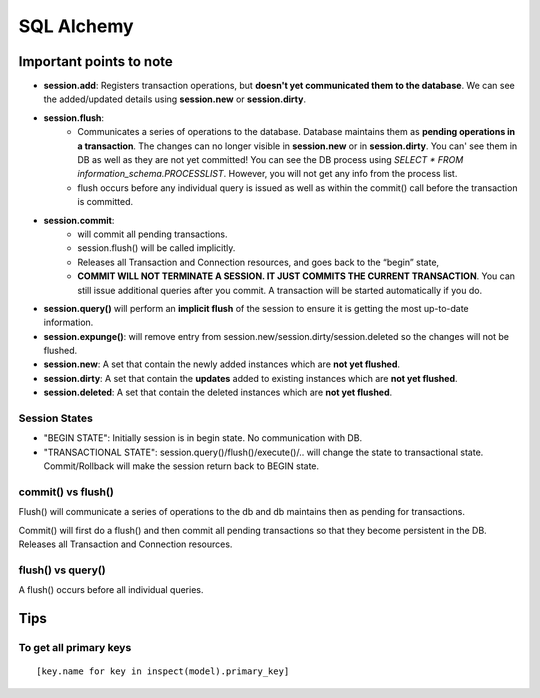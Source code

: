 ============
SQL Alchemy
============

Important points to note
=========================

- **session.add**: Registers transaction operations, but **doesn't yet communicated them to the database**. We can see the added/updated details using **session.new** or **session.dirty**.
- **session.flush**: 
    - Communicates a series of operations to the database. Database maintains them as **pending operations in a transaction**. The changes can no longer visible in **session.new** or in **session.dirty**. You can' see them in DB as well as they are not yet committed! You can see the DB process using `SELECT * FROM information_schema.PROCESSLIST`. However, you will not get any info from the process list.
    - flush occurs before any individual query is issued as well as within the commit() call before the transaction is committed.

- **session.commit**: 
    - will commit all pending transactions.
    - session.flush() will be called implicitly.
    - Releases all Transaction and Connection resources, and goes back to the “begin” state,
    - **COMMIT WILL NOT TERMINATE A SESSION. IT JUST COMMITS THE CURRENT TRANSACTION**. You can still issue additional queries after you commit. A transaction will be started automatically if you do. 
- **session.query()** will perform an **implicit flush** of the session to ensure it is getting the most up-to-date information.
- **session.expunge()**: will remove entry from session.new/session.dirty/session.deleted so the changes will not be flushed.
- **session.new**: A set that contain the newly added instances which are **not yet flushed**.
- **session.dirty**: A set that contain the **updates** added to existing instances which are **not yet flushed**.
- **session.deleted**: A set that contain the deleted instances which are **not yet flushed**.


Session States
---------------

- "BEGIN STATE": Initially session is in begin state. No communication with DB.
- "TRANSACTIONAL STATE": session.query()/flush()/execute()/.. will change the state to transactional state. Commit/Rollback will make the session return back to BEGIN state.

commit() vs flush()
--------------------

Flush() will communicate a series of operations to the db and db maintains then as pending for transactions.

Commit() will first do a flush() and then commit all pending transactions so that they become persistent in the DB. Releases all Transaction and Connection resources.

flush() vs query()
-------------------

A flush() occurs before all individual queries.



Tips
=====

To get all primary keys
------------------------

::

    [key.name for key in inspect(model).primary_key]